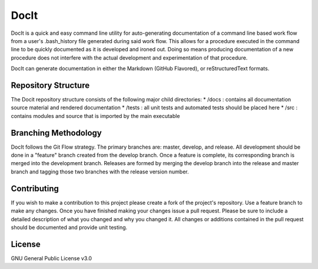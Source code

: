 *****
DocIt
*****

DocIt is a quick and easy command line utility for auto-generating 
documentation of a command line based work flow from a user's .bash_history 
file generated during said work flow. This allows for a procedure executed 
in the command line to be quickly documented as it is developed and ironed
out. Doing so means producing documentation of a new procedure does not 
interfere with the actual development and experimentation of that procedure.

DocIt can generate documentation in either the Markdown (GitHub Flavored),
or reStructuredText formats.

Repository Structure
====================

The Docit repository structure consists of the following major child directories:
*   /docs   : contains all documentation source material and rendered documentation
*   /tests  : all unit tests and automated tests should be placed here
*   /src    : contains modules and source that is imported by the main executable

Branching Methodology
=====================

DocIt follows the Git Flow strategy. The primary branches are: master, develop, and release. All development should be
done in a "feature" branch created from the develop branch. Once a feature is complete, its corresponding branch is
merged into the development branch. Releases are formed by merging the develop branch into the release and master branch
and tagging those two branches with the release version number.


Contributing
============

If you wish to make a contribution to this project please create a fork of the project's repository. Use a feature
branch to make any changes. Once you have finished making your changes issue a pull request. Please be sure to include a
detailed description of what you changed and why you changed it. All changes or additions contained in the pull request
should be documented and provide unit testing.

License
=======

GNU General Public License v3.0
